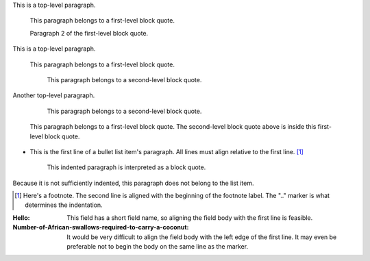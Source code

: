 This is a top-level paragraph.

    This paragraph belongs to a first-level block quote.

    Paragraph 2 of the first-level block quote.

This is a top-level paragraph.

    This paragraph belongs to a first-level block quote.

        This paragraph belongs to a second-level block quote.

Another top-level paragraph.

        This paragraph belongs to a second-level block quote.

    This paragraph belongs to a first-level block quote.  The
    second-level block quote above is inside this first-level
    block quote.

- This is the first line of a bullet list
  item's paragraph.  All lines must align
  relative to the first line.  [1]_

      This indented paragraph is interpreted
      as a block quote.

Because it is not sufficiently indented,
this paragraph does not belong to the list
item.

.. [1] Here's a footnote.  The second line is aligned
   with the beginning of the footnote label.  The ".."
   marker is what determines the indentation.

:Hello: This field has a short field name, so aligning the field
        body with the first line is feasible.

:Number-of-African-swallows-required-to-carry-a-coconut: It would
    be very difficult to align the field body with the left edge
    of the first line.  It may even be preferable not to begin the
    body on the same line as the marker.
